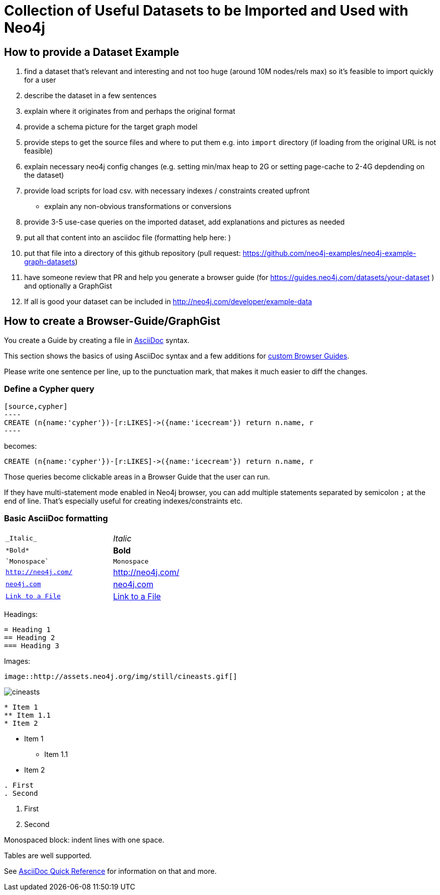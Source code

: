 = Collection of Useful Datasets to be Imported and Used with Neo4j

== How to provide a Dataset Example

1. find a dataset that's relevant and interesting and not too huge (around 10M nodes/rels max) so it's feasible to import quickly for a user
2. describe the dataset in a few sentences
3. explain where it originates from and perhaps the original format
3. provide a schema picture for the target graph model
4. provide steps to get the source files and where to put them e.g. into `import` directory (if loading from the original URL is not feasible)
4. explain necessary neo4j config changes (e.g. setting min/max heap to 2G or setting page-cache to 2-4G depdending on the dataset)
5. provide load scripts for load csv. with necessary indexes / constraints created upfront
   - explain any non-obvious transformations or conversions
5. provide 3-5 use-case queries on the imported dataset, add explanations and pictures as needed
6. put all that content into an asciidoc file (formatting help here: )
7. put that file into a directory of this github repository (pull request: https://github.com/neo4j-examples/neo4j-example-graph-datasets)
7. have someone review that PR and help you generate a browser guide (for https://guides.neo4j.com/datasets/your-dataset ) and optionally a GraphGist
8. If all is good your dataset can be included in http://neo4j.com/developer/example-data

== How to create a Browser-Guide/GraphGist

You create a Guide by creating a file in http://asciidoctor.org/docs/asciidoc-quick-reference/[AsciiDoc] syntax.

This section shows the basics of using AsciiDoc syntax and a few additions for https://neo4j.com/developer/guide-create-neo4j-browser-guide/[custom Browser Guides].

Please write one sentence per line, up to the punctuation mark, that makes it much easier to diff the changes.

=== Define a Cypher query

 [source,cypher]
 ----
 CREATE (n{name:'cypher'})-[r:LIKES]->({name:'icecream'}) return n.name, r
 ----

becomes:

[source,cypher]
----
CREATE (n{name:'cypher'})-[r:LIKES]->({name:'icecream'}) return n.name, r
----

Those queries become clickable areas in a Browser Guide that the user can run.

If they have multi-statement mode enabled in Neo4j browser, you can add multiple statements separated by semicolon `;` at the end of line.
That's especially useful for creating indexes/constraints etc.

=== Basic AsciiDoc formatting

[width="50%",cols="1m,1a"]
|===
| \_Italic_ | _Italic_
| \*Bold* | *Bold*
| \`Monospace` | `Monospace`
| `http://neo4j.com/` | http://neo4j.com/
| `http://neo4j.com/[neo4j.com]` | http://www.neo4j.com/[neo4j.com]
| `link:./readme.adoc[Link to a File]` | link:./readme.adoc[Link to a File]
|===

Headings:

 = Heading 1
 == Heading 2
 === Heading 3

Images:

 image::http://assets.neo4j.org/img/still/cineasts.gif[]

image::http://assets.neo4j.org/img/still/cineasts.gif[]

----
* Item 1
** Item 1.1
* Item 2
----

* Item 1
** Item 1.1
* Item 2

----
. First
. Second
----

. First
. Second

Monospaced block: indent lines with one space.

Tables are well supported.

See http://asciidoctor.org/docs/asciidoc-quick-reference/[AsciiDoc Quick Reference] for information on that and more.
